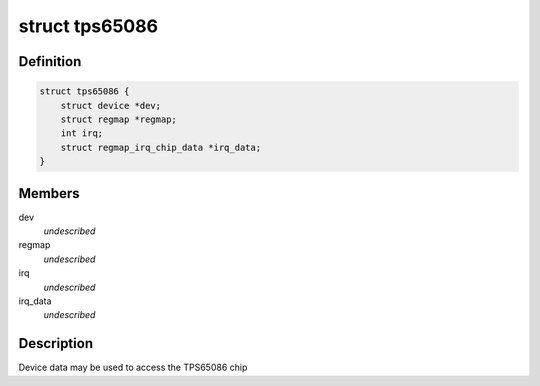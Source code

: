 .. -*- coding: utf-8; mode: rst -*-
.. src-file: include/linux/mfd/tps65086.h

.. _`tps65086`:

struct tps65086
===============

.. c:type:: struct tps65086

    state holder for the tps65086 driver

.. _`tps65086.definition`:

Definition
----------

.. code-block:: c

    struct tps65086 {
        struct device *dev;
        struct regmap *regmap;
        int irq;
        struct regmap_irq_chip_data *irq_data;
    }

.. _`tps65086.members`:

Members
-------

dev
    *undescribed*

regmap
    *undescribed*

irq
    *undescribed*

irq_data
    *undescribed*

.. _`tps65086.description`:

Description
-----------

Device data may be used to access the TPS65086 chip

.. This file was automatic generated / don't edit.

